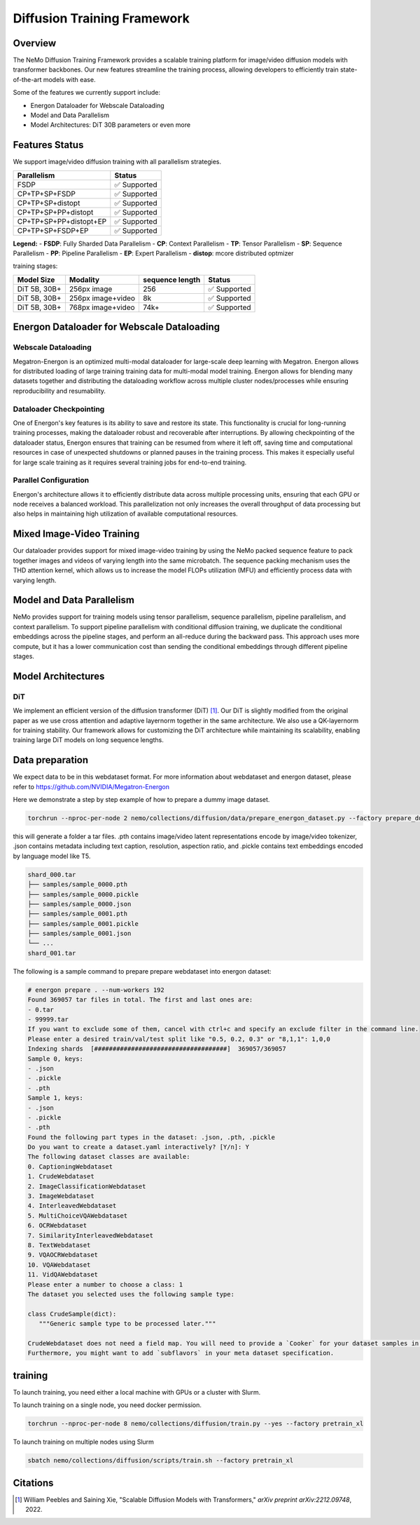 Diffusion Training Framework
=============

Overview
--------

The NeMo Diffusion Training Framework provides a scalable training platform for image/video diffusion models with transformer backbones.  Our new features streamline the training process, allowing developers to efficiently train state-of-the-art models with ease. 


Some of the features we currently support include:

- Energon Dataloader for Webscale Dataloading
- Model and Data Parallelism
- Model Architectures: DiT 30B parameters or even more


Features Status
---------------

We support image/video diffusion training with all parallelism strategies. 

+---------------------------+------------------+
| Parallelism               | Status           |
+===========================+==================+
| FSDP                      | ✅ Supported     |
+---------------------------+------------------+
| CP+TP+SP+FSDP             | ✅ Supported     |
+---------------------------+------------------+
| CP+TP+SP+distopt          | ✅ Supported     |
+---------------------------+------------------+
| CP+TP+SP+PP+distopt       | ✅ Supported     |
+---------------------------+------------------+
| CP+TP+SP+PP+distopt+EP    | ✅ Supported     |
+---------------------------+------------------+
| CP+TP+SP+FSDP+EP          | ✅ Supported     |
+---------------------------+------------------+

**Legend:**
- **FSDP**: Fully Sharded Data Parallelism
- **CP**: Context Parallelism
- **TP**: Tensor Parallelism
- **SP**: Sequence Parallelism
- **PP**: Pipeline Parallelism
- **EP**: Expert Parallelism
- **distop**: mcore distributed optmizer

training stages:

+---------------+----------------------+-----------------+-----------------+
| Model Size    | Modality             | sequence length | Status          |
+===============+======================+=================+=================+
| DiT 5B, 30B+  | 256px image          | 256             | ✅ Supported    |
+---------------+----------------------+-----------------+-----------------+
| DiT 5B, 30B+  | 256px image+video    | 8k              | ✅ Supported    |
+---------------+----------------------+-----------------+-----------------+
| DiT 5B, 30B+  | 768px image+video    | 74k+            | ✅ Supported    |
+---------------+----------------------+-----------------+-----------------+



Energon Dataloader for Webscale Dataloading
-------------------------------------------

Webscale Dataloading
^^^^^^^^^^^^^^^^^^^^

Megatron-Energon is an optimized multi-modal dataloader for large-scale deep learning with Megatron. Energon allows for distributed loading of large training training data for multi-modal model training. Energon allows for blending many datasets together and distributing the dataloading workflow across multiple cluster nodes/processes while ensuring reproducibility and resumability. 

Dataloader Checkpointing
^^^^^^^^^^^^^^^^^^^^^^^^

One of Energon's key features is its ability to save and restore its state. This functionality is crucial for long-running training processes, making the dataloader robust and recoverable after interruptions. By allowing checkpointing of the dataloader status, Energon ensures that training can be resumed from where it left off, saving time and computational resources in case of unexpected shutdowns or planned pauses in the training process. This makes it especially useful for large scale training as it requires several training jobs for end-to-end training.

Parallel Configuration
^^^^^^^^^^^^^^^^^^^^^^

Energon's architecture allows it to efficiently distribute data across multiple processing units, ensuring that each GPU or node receives a balanced workload. This parallelization not only increases the overall throughput of data processing but also helps in maintaining high utilization of available computational resources.


Mixed Image-Video Training
------------------------------

Our dataloader provides support for mixed image-video training by using the NeMo packed sequence feature to pack together images and videos of varying length into the same microbatch. The sequence packing mechanism uses the THD attention kernel, which allows us to increase the model FLOPs utilization (MFU) and efficiently process data with varying length.


.. image:: assets/mixed_training.png
   :alt: Mixed image-video dataloading strategy
   :width: 300px
   :align: center

Model and Data Parallelism
--------------------------
NeMo provides support for training models using tensor parallelism, sequence parallelism, pipeline parallelism, and context parallelism. To support pipeline parallelism with conditional diffusion training, we duplicate the conditional embeddings across the pipeline stages, and perform an all-reduce during the backward pass. This approach uses more compute, but it has a lower communication cost than sending the conditional embeddings through different pipeline stages. 

.. image:: assets/pipeline_conditioning.png
   :alt: Conditioning mechanism for pipeline parallelism
   :width: 300px
   :align: center

Model Architectures
-------------------

DiT
^^^
We implement an efficient version of the diffusion transformer (DiT) [1]_. Our DiT is slightly modified from the original paper as we use cross attention and adaptive layernorm together in the same architecture. We also use a QK-layernorm for training stability. Our framework allows for customizing the DiT architecture while maintaining its scalability, enabling training large DiT models on long sequence lengths.



Data preparation
--------------------------

We expect data to be in this webdataset format. For more information about webdataset and energon dataset, please refer to https://github.com/NVIDIA/Megatron-Energon

Here we demonstrate a step by step example of how to prepare a dummy image dataset.

.. code-block:: bash

    torchrun --nproc-per-node 2 nemo/collections/diffusion/data/prepare_energon_dataset.py --factory prepare_dummy_image_dataset

this will generate a folder a tar files. .pth contains image/video latent representations encode by image/video tokenizer, .json contains metadata including text caption, resolution, aspection ratio, and .pickle contains text embeddings encoded by language model like T5.

.. code-block:: bash

   shard_000.tar
   ├── samples/sample_0000.pth
   ├── samples/sample_0000.pickle
   ├── samples/sample_0000.json
   ├── samples/sample_0001.pth
   ├── samples/sample_0001.pickle
   ├── samples/sample_0001.json
   └── ...
   shard_001.tar   

The following is a sample command to prepare prepare webdataset into energon dataset:

.. code-block:: bash

   # energon prepare . --num-workers 192
   Found 369057 tar files in total. The first and last ones are:
   - 0.tar
   - 99999.tar
   If you want to exclude some of them, cancel with ctrl+c and specify an exclude filter in the command line.
   Please enter a desired train/val/test split like "0.5, 0.2, 0.3" or "8,1,1": 1,0,0
   Indexing shards  [####################################]  369057/369057
   Sample 0, keys:
   - .json
   - .pickle
   - .pth
   Sample 1, keys:
   - .json
   - .pickle
   - .pth
   Found the following part types in the dataset: .json, .pth, .pickle
   Do you want to create a dataset.yaml interactively? [Y/n]: Y
   The following dataset classes are available:
   0. CaptioningWebdataset
   1. CrudeWebdataset
   2. ImageClassificationWebdataset
   3. ImageWebdataset
   4. InterleavedWebdataset
   5. MultiChoiceVQAWebdataset
   6. OCRWebdataset
   7. SimilarityInterleavedWebdataset
   8. TextWebdataset
   9. VQAOCRWebdataset
   10. VQAWebdataset
   11. VidQAWebdataset
   Please enter a number to choose a class: 1
   The dataset you selected uses the following sample type:

   class CrudeSample(dict):
      """Generic sample type to be processed later."""

   CrudeWebdataset does not need a field map. You will need to provide a `Cooker` for your dataset samples in your `TaskEncoder`.
   Furthermore, you might want to add `subflavors` in your meta dataset specification.

training
--------------------------

To launch training, you need either a local machine with GPUs or a cluster with Slurm.

To launch training on a single node, you need docker permission. 

.. code-block:: bash
   git clone git@github.com:NVIDIA/NeMo.git

   torchrun --nproc-per-node 8 nemo/collections/diffusion/train.py --yes --factory pretrain_xl


.. code-block:: bash

   torchrun --nproc-per-node 8 nemo/collections/diffusion/train.py --yes --factory pretrain_xl

To launch training on multiple nodes using Slurm

.. code-block:: bash

   sbatch nemo/collections/diffusion/scripts/train.sh --factory pretrain_xl


Citations
---------

.. [1] William Peebles and Saining Xie, "Scalable Diffusion Models with Transformers," *arXiv preprint arXiv:2212.09748*, 2022.